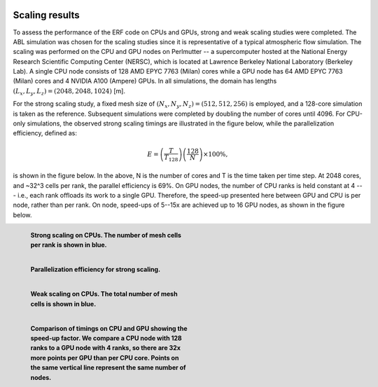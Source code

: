  .. role:: cpp(code)
    :language: c++

 .. _Performance:

Scaling results
================

To assess the performance of the ERF code on CPUs and GPUs, strong and weak scaling studies were completed. The ABL simulation was chosen for the scaling studies since it is representative of a typical atmospheric flow simulation. The scaling was performed on the CPU and GPU nodes on Perlmutter -- a supercomputer hosted at the National Energy Research Scientific Computing Center (NERSC), which is located at Lawrence Berkeley National Laboratory (Berkeley Lab). A single CPU node consists of 128 AMD EPYC 7763 (Milan) cores while a GPU node has 64 AMD EPYC 7763 (Milan) cores and 4 NVIDIA A100 (Ampere) GPUs. In all simulations, the domain has lengths :math:`(L_x, L_y, L_z) = (2048, 2048, 1024)` [m].

For the strong scaling study, a fixed mesh size of :math:`(N_x, N_y, N_z) = (512, 512, 256)` is employed, and a 128-core simulation is taken as the reference. Subsequent simulations were completed by doubling the number of cores until 4096. For CPU-only simulations, the observed strong scaling timings are illustrated in the figure below, while the parallelization efficiency, defined as:

.. math::
    E = \left( \frac{T}{T_\text{128}} \right) \left( \frac{128}{N} \right) \times 100 \%,

is shown in the figure below. In the above, N is the number of cores and T is the time taken per time step. At 2048 cores, and ~32^3 cells per rank, the parallel efficiency is 69%. On GPU nodes, the number of CPU ranks is held constant at 4 --- i.e., each rank offloads its work to a single GPU. Therefore, the speed-up presented here between GPU and CPU is per node, rather than per rank. On node, speed-ups of 5--15x are achieved up to 16 GPU nodes, as shown in the figure below.

.. figure:: figures/StrongScaling_CPU.png
   :alt: Strong scaling on CPUs
   :name: strong_CPU
   :figwidth: 45%
   :align: left

   **Strong scaling on CPUs. The number of mesh cells per rank is shown in blue.**

.. figure:: figures/ParEff.png
   :alt: Parallelization efficiency for strong scaling
   :name: strong_pareff
   :figwidth: 45%
   :align: left

   **Parallelization efficiency for strong scaling.**

.. figure:: figures/WeakScaling_CPU.png
   :alt: Weak scaling on CPUs
   :name: weak_CPU
   :figwidth: 45%
   :align: left

   **Weak scaling on CPUs. The total number of mesh cells is shown in blue.**

.. figure:: figures/CPUvsGPU.png
   :alt: Comparison of timings on CPU and GPU showing the speed-up factor
   :name: CPUvsGPU
   :figwidth: 45%
   :align: left

   **Comparison of timings on CPU and GPU showing the speed-up factor. We compare a CPU node with 128 ranks to a GPU node with 4 ranks, so there are 32x more points per GPU than per CPU core. Points on the same vertical line represent the same number of nodes.**
